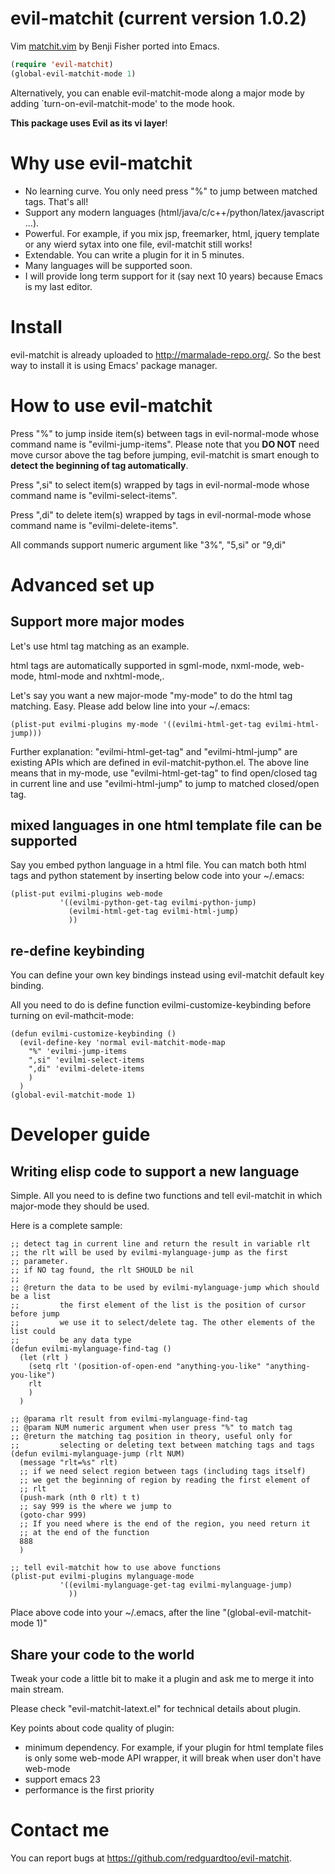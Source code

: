* evil-matchit (current version 1.0.2)

Vim [[http://www.vim.org/scripts/script.php?script_id=39][matchit.vim]] by Benji Fisher ported into Emacs.

#+BEGIN_SRC lisp
(require 'evil-matchit)
(global-evil-matchit-mode 1)
#+END_SRC

Alternatively, you can enable evil-matchit-mode along a major mode by adding `turn-on-evil-matchit-mode' to the mode hook.

*This package uses Evil as its vi layer*!

* Why use evil-matchit 
- No learning curve. You only need press "%" to jump between matched tags. That's all!
- Support any modern languages (html/java/c/c++/python/latex/javascript ...).
- Powerful. For example, if you mix jsp, freemarker, html, jquery template or any wierd sytax into one file, evil-matchit still works!
- Extendable. You can write a plugin for it in 5 minutes.
- Many languages will be supported soon.
- I will provide long term support for it (say next 10 years) because Emacs is my last editor.

* Install
evil-matchit is already uploaded to [[http://marmalade-repo.org/]]. So the best way to install it is using Emacs' package manager.

* How to use evil-matchit
Press "%" to jump inside item(s) between tags in evil-normal-mode whose command name is "evilmi-jump-items". Please note that you *DO NOT* need move cursor above the tag before jumping, evil-matchit is smart enough to *detect the beginning of tag automatically*.

Press ",si" to select item(s) wrapped by tags in evil-normal-mode whose command name is "evilmi-select-items".

Press ",di" to delete item(s) wrapped by tags in evil-normal-mode whose command name is "evilmi-delete-items".

All commands support numeric argument like "3%", "5,si" or "9,di"

* Advanced set up
** Support more major modes
Let's use html tag matching as an example.

html tags are automatically supported in sgml-mode, nxml-mode, web-mode, html-mode and nxhtml-mode,.

Let's say you want a new major-mode "my-mode" to do the html tag matching. Easy. Please add below line into your ~/.emacs:

#+BEGIN_SRC elisp
(plist-put evilmi-plugins my-mode '((evilmi-html-get-tag evilmi-html-jump)))
#+END_SRC

Further explanation: "evilmi-html-get-tag" and "evilmi-html-jump" are existing APIs which are defined in evil-matchit-python.el. The above line means that in my-mode, use "evilmi-html-get-tag" to find open/closed tag in current line and use "evilmi-html-jump" to jump to matched closed/open tag.

** mixed languages in one html template file can be supported
Say you embed python language in a html file. You can match both html tags and python statement by inserting below code into your ~/.emacs:
#+BEGIN_SRC elisp
(plist-put evilmi-plugins web-mode
           '((evilmi-python-get-tag evilmi-python-jump)
             (evilmi-html-get-tag evilmi-html-jump)
             ))
#+END_SRC
** re-define keybinding
You can define your own key bindings instead using evil-matchit default key binding.

All you need to do is define function evilmi-customize-keybinding before turning on evil-mathcit-mode:
#+BEGIN_SRC elisp
(defun evilmi-customize-keybinding ()
  (evil-define-key 'normal evil-matchit-mode-map
    "%" 'evilmi-jump-items
    ",si" 'evilmi-select-items
    ",di" 'evilmi-delete-items
    )
  )
(global-evil-matchit-mode 1)
#+END_SRC

* Developer guide
** Writing elisp code to support a new language
Simple. All you need to is define two functions and tell evil-matchit in which major-mode they should be used.

Here is a complete sample:
#+BEGIN_SRC elisp
;; detect tag in current line and return the result in variable rlt
;; the rlt will be used by evilmi-mylanguage-jump as the first
;; parameter.
;; if NO tag found, the rlt SHOULD be nil
;;
;; @return the data to be used by evilmi-mylanguage-jump which should be a list
;;         the first element of the list is the position of cursor before jump
;;         we use it to select/delete tag. The other elements of the list could
;;         be any data type
(defun evilmi-mylanguage-find-tag ()
  (let (rlt )
    (setq rlt '(position-of-open-end "anything-you-like" "anything-you-like")
    rlt
    )
  )

;; @parama rlt result from evilmi-mylanguage-find-tag
;; @param NUM numeric argument when user press "%" to match tag
;; @return the matching tag position in theory, useful only for
;;         selecting or deleting text between matching tags and tags
(defun evilmi-mylanguage-jump (rlt NUM)
  (message "rlt=%s" rlt)
  ;; if we need select region between tags (including tags itself)
  ;; we get the beginning of region by reading the first element of
  ;; rlt
  (push-mark (nth 0 rlt) t t)
  ;; say 999 is the where we jump to
  (goto-char 999)
  ;; If you need where is the end of the region, you need return it
  ;; at the end of the function
  888
  )

;; tell evil-matchit how to use above functions
(plist-put evilmi-plugins mylanguage-mode
           '((evilmi-mylanguage-get-tag evilmi-mylanguage-jump)
             ))
#+END_SRC

Place above code into your ~/.emacs, after the line "(global-evil-matchit-mode 1)"
** Share your code to the world
Tweak your code a little bit to make it a plugin and ask me to merge it into main stream.

Please check "evil-matchit-latext.el" for technical details about plugin.

Key points about code quality of plugin:
- minimum dependency. For example, if your plugin for html template files is only some web-mode API wrapper, it will break when user don't have web-mode
- support emacs 23
- performance is the first priority
* Contact me
You can report bugs at [[https://github.com/redguardtoo/evil-matchit]].
